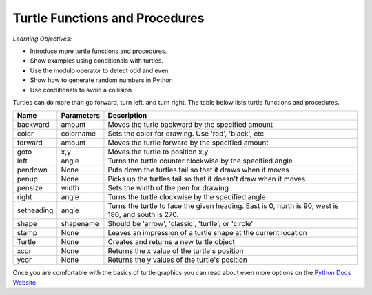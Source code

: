 ..  Copyright (C)  Mark Guzdial, Barbara Ericson, Briana Morrison
    Permission is granted to copy, distribute and/or modify this document
    under the terms of the GNU Free Documentation License, Version 1.3 or
    any later version published by the Free Software Foundation; with
    Invariant Sections being Forward, Prefaces, and Contributor List,
    no Front-Cover Texts, and no Back-Cover Texts.  A copy of the license
    is included in the section entitled "GNU Free Documentation License".

.. 	qnum::
	:start: 1
	:prefix: csp-14-1-

Turtle Functions and Procedures
=================================

*Learning Objectives:*

- Introduce more turtle functions and procedures.
- Show examples using conditionals with turtles.
- Use the modulo operator to detect odd and even
- Show how to generate random numbers in Python
- Use conditionals to avoid a collision

..	index::
    pair: turtle; procedures
    pair: turtle; functions
    pair: turtle; documentation
    pair: turtle; backward
    pair: turtle; forward
    pair: turtle; color
    pair: turtle; goto
    pair: turtle; left
    pair: turtle; pendown
    pair: turtle; penup
    pair: turtle; pensize
    pair: turtle; shape
    pair: turtle; stamp
    pair: turtle; xcor
    pair: turtle; ycor
    pair: turtle; Turtle

Turtles can do more than go forward, turn left, and turn right.  The table below lists turtle functions and procedures.

==========  ==========  =========================
Name        Parameters  Description
==========  ==========  =========================
backward    amount        Moves the turle backward by the specified amount
color       colorname     Sets the color for drawing.  Use 'red', 'black', etc
forward     amount        Moves the turtle forward by the specified amount	  
goto        x,y           Moves the turtle to position x,y
left        angle         Turns the turtle counter clockwise by the specified angle
pendown     None          Puts down the turtles tail so that it draws when it moves
penup       None          Picks up the turtles tail so that it doesn't draw when it moves
pensize     width         Sets the width of the pen for drawing
right       angle         Turns the turtle clockwise by the specified angle
setheading  angle         Turns the turtle to face the given heading.  East is 0, north is 90, west is 180, and south is 270. 
shape       shapename     Should be 'arrow', 'classic', 'turtle', or 'circle'
stamp       None          Leaves an impression of a turtle shape at the current location
Turtle      None          Creates and returns a new turtle object
xcor        None          Returns the x value of the turtle's position
ycor        None          Returns the y values of the turtle's position
==========  ==========  =========================

.. mchoicemf:: 14_1_1_change_size
   :answer_a: shape
   :answer_b: xcor
   :answer_c: pensize
   :answer_d: color
   :correct: c
   :feedback_a: Use shape to set the shape used for the turtle.  It doesn't affect the line that is drawn.  
   :feedback_b: Use this function to get the x value of the turtle's position
   :feedback_c: This changes the width of the line that the turtle draws as it moves.
   :feedback_d: Use color to change the line color and the turtle color.

   What procedure would you use to change the size of the line the turtle leaves when it moves?
   
.. mchoicemf:: 14_1_2_goto
   :answer_a: stamp
   :answer_b: xcor
   :answer_c: penup
   :answer_d: goto
   :correct: d
   :feedback_a: Use stamp to leave a copy of turtle shape at the current position. 
   :feedback_b: Use xcor to get the x value of the turtle's position.
   :feedback_c: Use penup to pick up the pen (stop drawing as you move).
   :feedback_d: Use goto to move to the given x and y position.

   What procedure would you use move the turtle to a given x and y position?

Once you are comfortable with the basics of turtle graphics you can read about even
more options on the `Python Docs Website <http://docs.python.org/dev/py3k/library/turtle.html>`_. 



  
